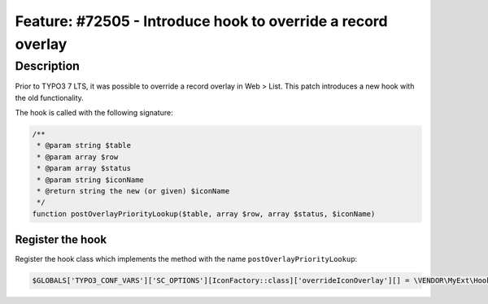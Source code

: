 =============================================================
Feature: #72505 - Introduce hook to override a record overlay
=============================================================

Description
===========

Prior to TYPO3 7 LTS, it was possible to override a record overlay in Web > List.
This patch introduces a new hook with the old functionality.

The hook is called with the following signature:

.. code-block:: php

   /**
    * @param string $table
    * @param array $row
    * @param array $status
    * @param string $iconName
    * @return string the new (or given) $iconName
    */
   function postOverlayPriorityLookup($table, array $row, array $status, $iconName)

Register the hook
-----------------

Register the hook class which implements the method with the name ``postOverlayPriorityLookup``:

.. code-block:: php

   $GLOBALS['TYPO3_CONF_VARS']['SC_OPTIONS'][IconFactory::class]['overrideIconOverlay'][] = \VENDOR\MyExt\Hooks\IconFactoryHook::class;
